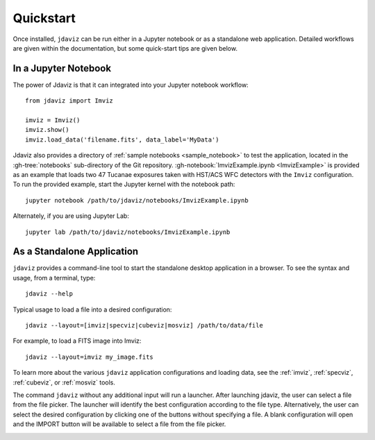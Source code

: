 
.. _quickstart:

Quickstart
==========

Once installed, ``jdaviz`` can be run either in a Jupyter notebook or as a standalone web application.
Detailed workflows are given within the documentation, but some quick-start tips are given below.

In a Jupyter Notebook
---------------------

The power of Jdaviz is that it can integrated into your Jupyter notebook workflow::

    from jdaviz import Imviz

    imviz = Imviz()
    imviz.show()
    imviz.load_data('filename.fits', data_label='MyData')

Jdaviz also provides a directory of :ref:`sample notebooks <sample_notebook>`
to test the application, located in the :gh-tree:`notebooks` sub-directory of the Git repository.
:gh-notebook:`ImvizExample.ipynb <ImvizExample>` is provided as an example that loads
two 47 Tucanae exposures taken with HST/ACS WFC detectors with the ``Imviz`` configuration.
To run the provided example, start the Jupyter kernel with the notebook path::

    jupyter notebook /path/to/jdaviz/notebooks/ImvizExample.ipynb

Alternately, if you are using Jupyter Lab::

    jupyter lab /path/to/jdaviz/notebooks/ImvizExample.ipynb

As a Standalone Application
---------------------------

``jdaviz`` provides a command-line tool to start the standalone desktop application in a browser.
To see the syntax and usage, from a terminal, type::

    jdaviz --help

Typical usage to load a file into a desired configuration::

    jdaviz --layout=[imviz|specviz|cubeviz|mosviz] /path/to/data/file

For example, to load a FITS image into Imviz::

    jdaviz --layout=imviz my_image.fits

To learn more about the various ``jdaviz`` application configurations and loading data,
see the :ref:`imviz`, :ref:`specviz`, :ref:`cubeviz`, or :ref:`mosviz` tools.

The command ``jdaviz`` without any additional input will run a launcher.
After launching jdaviz, the user can select a file from the file picker. The launcher
will identify the best configuration according to the file type. Alternatively, the user
can select the desired configuration by clicking one of the buttons without specifying a file.
A blank configuration will open and the IMPORT button will be available to select
a file from the file picker.

.. image:: ../img/jdaviz-launcher.png
    :alt: Jdaviz Launcher
